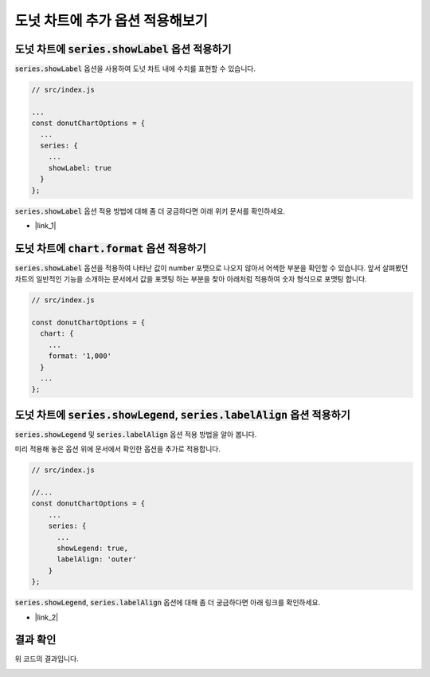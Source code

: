 ###################
도넛 차트에 추가 옵션 적용해보기
###################



도넛 차트에 :code:`series.showLabel` 옵션 적용하기
=====================

:code:`series.showLabel` 옵션을 사용하여 도넛 차트 내에 수치를 표현할 수 있습니다.

.. code-block:: javascript

  // src/index.js

  ...
  const donutChartOptions = {
    ...
    series: {
      ...
      showLabel: true
    }
  };

:code:`series.showLabel` 옵션 적용 방법에 대해 좀 더 궁금하다면 아래 위키 문서를 확인하세요.

- |link_1|

도넛 차트에 :code:`chart.format` 옵션 적용하기
=====================

:code:`series.showLabel` 옵션을 적용하여 나타난 값이 number 포맷으로 나오지 않아서 어색한 부분을 확인할 수 있습니다.
앞서 살펴봤던 차트의 일반적인 기능을 소개하는 문서에서 값을 포맷팅 하는 부분을 찾아 아래처럼 적용하여 숫자 형식으로 포맷팅 합니다.

.. code-block:: javascript

  // src/index.js

  const donutChartOptions = {
    chart: {
      ...
      format: '1,000'
    }
    ...
  };



도넛 차트에 :code:`series.showLegend`, :code:`series.labelAlign` 옵션 적용하기
=====================

:code:`series.showLegend` 및 :code:`series.labelAlign` 옵션 적용 방법을 알아 봅니다.

미리 적용해 놓은 옵션 위에 문서에서 확인한 옵션을 추가로 적용합니다.

.. code-block:: javascript

  // src/index.js

  //...
  const donutChartOptions = {
      ...
      series: {
        ...
        showLegend: true,
        labelAlign: 'outer'
      }
  };


:code:`series.showLegend`, :code:`series.labelAlign` 옵션에 대해 좀 더 궁금하다면 아래 링크를 확인하세요.

- |link_2|

결과 확인
=====================

위 코드의 결과입니다.

.. image:: _static/step04.png



.. |link_1| raw:: html 

  <a href="https://github.com/nhn/tui.chart/blob/master/docs/wiki/features-series.md#showing-label-on-series-area" target="_blank">문서 링크</a>

.. |link_2| raw:: html 

  <a href="https://github.com/nhn/tui.chart/blob/master/docs/wiki/chart-types-pie.md#displaying-a-legend-label-to-each-center-of-a-piece-in-the-pie-graph" target="_blank">문서 링크</a>